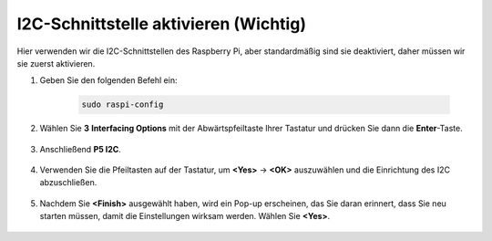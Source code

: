 I2C-Schnittstelle aktivieren (Wichtig)
========================================

Hier verwenden wir die I2C-Schnittstellen des Raspberry Pi, aber standardmäßig sind sie deaktiviert, daher müssen wir sie zuerst aktivieren.

#. Geben Sie den folgenden Befehl ein:

    .. raw:: html

        <run></run>

    .. code-block::

        sudo raspi-config

#. Wählen Sie **3** **Interfacing Options** mit der Abwärtspfeiltaste Ihrer Tastatur und drücken Sie dann die **Enter**-Taste.

    .. image:: img/image282.png
        :align: center

#. Anschließend **P5 I2C**.

    .. image:: img/image283.png
        :align: center

#. Verwenden Sie die Pfeiltasten auf der Tastatur, um **<Yes>** -> **<OK>** auszuwählen und die Einrichtung des I2C abzuschließen.

    .. image:: img/image284.png
        :align: center

#. Nachdem Sie **<Finish>** ausgewählt haben, wird ein Pop-up erscheinen, das Sie daran erinnert, dass Sie neu starten müssen, damit die Einstellungen wirksam werden. Wählen Sie **<Yes>**.

    .. image:: img/camera_enable2.png
        :align: center
